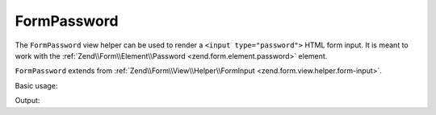 .. _zend.form.view.helper.form-password:

FormPassword
^^^^^^^^^^^^

The ``FormPassword`` view helper can be used to render a ``<input type="password">``
HTML form input. It is meant to work with the :ref:`Zend\\Form\\Element\\Password <zend.form.element.password>`
element.

``FormPassword`` extends from :ref:`Zend\\Form\\View\\Helper\\FormInput <zend.form.view.helper.form-input>`.

.. _zend.form.view.helper.form-password.usage:

Basic usage:

.. code-block:: php
   :linenos:

   use Zend\Form\Element;

   $element = new Element\Password('my-password');

   // Within your view...
   echo $this->formPassword($element);

Output:

.. code-block:: html
   :linenos:

   <input type="password" name="my-password" value="">